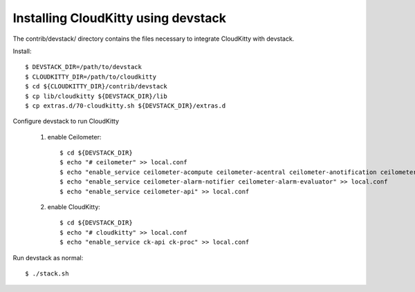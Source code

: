 ====================================
Installing CloudKitty using devstack
====================================

The contrib/devstack/ directory contains the files necessary to integrate CloudKitty with devstack.

Install::

    $ DEVSTACK_DIR=/path/to/devstack
    $ CLOUDKITTY_DIR=/path/to/cloudkitty
    $ cd ${CLOUDKITTY_DIR}/contrib/devstack
    $ cp lib/cloudkitty ${DEVSTACK_DIR}/lib
    $ cp extras.d/70-cloudkitty.sh ${DEVSTACK_DIR}/extras.d

Configure devstack to run CloudKitty

    1. enable Ceilometer::

        $ cd ${DEVSTACK_DIR}
        $ echo "# ceilometer" >> local.conf
        $ echo "enable_service ceilometer-acompute ceilometer-acentral ceilometer-anotification ceilometer-collector >> local.conf
        $ echo "enable_service ceilometer-alarm-notifier ceilometer-alarm-evaluator" >> local.conf
        $ echo "enable_service ceilometer-api" >> local.conf

    2. enable CloudKitty::

        $ cd ${DEVSTACK_DIR}
        $ echo "# cloudkitty" >> local.conf
        $ echo "enable_service ck-api ck-proc" >> local.conf

Run devstack as normal::

    $ ./stack.sh
